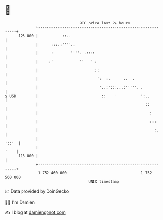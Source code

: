 * 👋

#+begin_example
                                     BTC price last 24 hours                    
                 +------------------------------------------------------------+ 
         123 000 |           ::..                                             | 
                 |      :::.:''''..                                           | 
                 |      :        ''''. .::::                                  | 
                 |     :'            ''   ' :                                 | 
                 |                          ::                                | 
                 |                           ':  :.      ..  .                | 
                 |                            '..:':::...:'''''...            | 
   $ USD         |                             ::    '           ':..         | 
                 |                                                 ::         | 
                 |                                                   :        | 
                 |                                                   :::      | 
                 |                                                     :.     | 
                 |                                                      '::'  | 
                 |                                                       '    | 
         116 000 |                                                            | 
                 +------------------------------------------------------------+ 
                  1 752 460 000                                  1 752 560 000  
                                         UNIX timestamp                         
#+end_example
📈 Data provided by CoinGecko

🧑‍💻 I'm Damien

✍️ I blog at [[https://www.damiengonot.com][damiengonot.com]]
